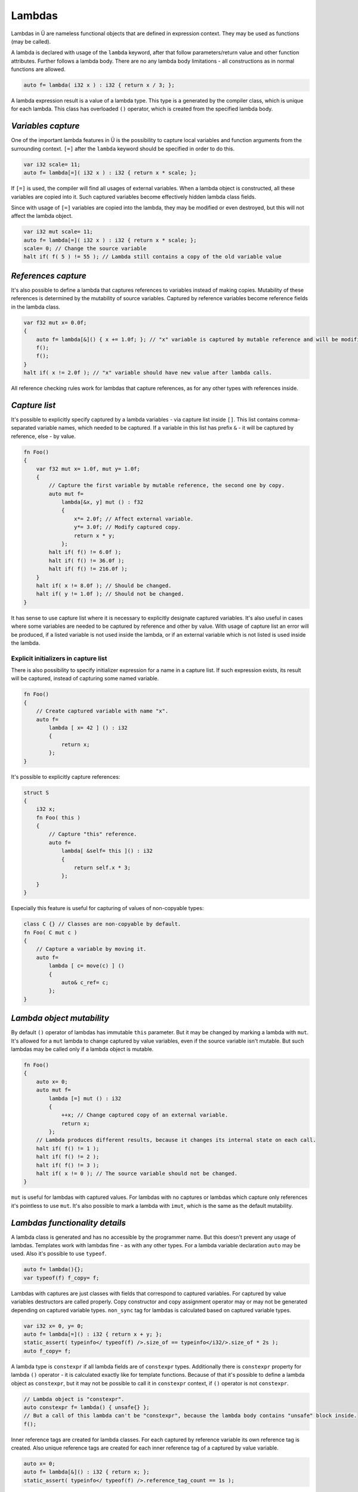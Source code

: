 Lambdas
=======

Lambdas in Ü are nameless functional objects that are defined in expression context.
They may be used as functions (may be called).

A lambda is declared with usage of the ``lambda`` keyword, after that follow parameters/return value and other function attributes.
Further follows a lambda body.
There are no any lambda body limitations - all constructions as in normal functions are allowed.

.. code-block:: u_spr

   auto f= lambda( i32 x ) : i32 { return x / 3; };

A lambda expression result is a value of a lambda type.
This type is a generated by the compiler class, which is unique for each lambda.
This class has overloaded ``()`` operator, which is created from the specified lambda body.


*******************
*Variables capture*
*******************

One of the important lambda features in Ü is the possibility to capture local variables and function arguments from the surrounding context.
``[=]`` after the ``lambda`` keyword should be specified in order to do this.

.. code-block:: u_spr

   var i32 scale= 11;
   auto f= lambda[=]( i32 x ) : i32 { return x * scale; };

If ``[=]`` is used, the compiler will find all usages of external variables.
When a lambda object is constructed, all these variables are copied into it.
Such captured variables become effectively hidden lambda class fields.

Since with usage of ``[=]`` variables are copied into the lambda, they may be modified or even destroyed, but this will not affect the lambda object.

.. code-block:: u_spr

   var i32 mut scale= 11;
   auto f= lambda[=]( i32 x ) : i32 { return x * scale; };
   scale= 0; // Change the source variable
   halt if( f( 5 ) != 55 ); // Lambda still contains a copy of the old variable value


********************
*References capture*
********************

It's also possible to define a lambda that captures references to variables instead of making copies.
Mutability of these references is determined by the mutability of source variables.
Captured by reference variables become reference fields in the lambda class.

.. code-block:: u_spr

   var f32 mut x= 0.0f;
   {
       auto f= lambda[&]() { x += 1.0f; }; // "x" variable is captured by mutable reference and will be modified in lambda call.
       f();
       f();
   }
   halt if( x != 2.0f ); // "x" variable should have new value after lambda calls.

All reference checking rules work for lambdas that capture references, as for any other types with references inside.


**************
*Capture list*
**************

It's possible to explicitly specify captured by a lambda variables - via capture list inside ``[]``.
This list contains comma-separated variable names, which needed to be captured.
If a variable in this list has prefix ``&`` - it will be captured by reference, else - by value.

.. code-block:: u_spr

   fn Foo()
   {
       var f32 mut x= 1.0f, mut y= 1.0f;
       {
           // Capture the first variable by mutable reference, the second one by copy.
           auto mut f=
               lambda[&x, y] mut () : f32
               {
                   x*= 2.0f; // Affect external variable.
                   y*= 3.0f; // Modify captured copy.
                   return x * y;
               };
           halt if( f() != 6.0f );
           halt if( f() != 36.0f );
           halt if( f() != 216.0f );
       }
       halt if( x != 8.0f ); // Should be changed.
       halt if( y != 1.0f ); // Should not be changed.
   }

It has sense to use capture list where it is necessary to explicitly designate captured variables.
It's also useful in cases where some variables are needed to be captured by reference and other by value.
With usage of capture list an error will be produced, if a listed variable is not used inside the lambda, or if an external variable which is not listed is used inside the lambda.

Explicit initializers in capture list
-------------------------------------

There is also possibility to specify initializer expression for a name in a capture list.
If such expression exists, its result will be captured, instead of capturing some named variable.

.. code-block:: u_spr

   fn Foo()
   {
       // Create captured variable with name "x".
       auto f=
           lambda [ x= 42 ] () : i32
           {
               return x;
           };
   }

It's possible to explicitly capture references:

.. code-block:: u_spr

   struct S
   {
       i32 x;
       fn Foo( this )
       {
           // Capture "this" reference.
           auto f=
               lambda[ &self= this ]() : i32
               {
                   return self.x * 3;
               };
       }
   }

Especially this feature is useful for capturing of values of non-copyable types:

.. code-block:: u_spr

   class C {} // Classes are non-copyable by default.
   fn Foo( C mut c )
   {
       // Capture a variable by moving it.
       auto f=
           lambda [ c= move(c) ] ()
           {
               auto& c_ref= c;
           };
   }


**************************
*Lambda object mutability*
**************************

By default ``()`` operator of lambdas has immutable ``this`` parameter.
But it may be changed by marking a lambda with ``mut``.
It's allowed for a ``mut`` lambda  to change captured by value variables, even if the source variable isn't mutable.
But such lambdas may be called only if a lambda object is mutable.

.. code-block:: u_spr

   fn Foo()
   {
       auto x= 0;
       auto mut f=
           lambda [=] mut () : i32
           {
               ++x; // Change captured copy of an external variable.
               return x;
           };
       // Lambda produces different results, because it changes its internal state on each call.
       halt if( f() != 1 );
       halt if( f() != 2 );
       halt if( f() != 3 );
       halt if( x != 0 ); // The source variable should not be changed.
   }

``mut`` is useful for lambdas with captured values.
For lambdas with no captures or lambdas which capture only references it's pointless to use ``mut``.
It's also possible to mark a lambda with ``imut``, which is the same as the default mutability.


*******************************
*Lambdas functionality details*
*******************************

A lambda class is generated and has no accessible by the programmer name.
But this doesn't prevent any usage of lambdas.
Templates work with lambdas fine - as with any other types.
For a lambda variable declaration ``auto`` may be used.
Also it's possible to use ``typeof``.

.. code-block:: u_spr

   auto f= lambda(){};
   var typeof(f) f_copy= f;

Lambdas with captures are just classes with fields that correspond to captured variables.
For captured by value variables destructors are called properly.
Copy constructor and copy assignment operator may or may not be generated depending on captured variable types.
``non_sync`` tag for lambdas is calculated based on captured variable types.

.. code-block:: u_spr

   var i32 x= 0, y= 0;
   auto f= lambda[=]() : i32 { return x + y; };
   static_assert( typeinfo</ typeof(f) />.size_of == typeinfo</i32/>.size_of * 2s );
   auto f_copy= f;

A lambda type is ``constexpr`` if all lambda fields are of ``constexpr`` types.
Additionally there is ``constexpr`` property for lambda ``()`` operator - it is calculated exactly like for template functions.
Because of that it's possible to define a lambda object as ``constexpr``, but it may not be possible to call it in ``constexpr`` context, if ``()`` operator is not ``constexpr``.

.. code-block:: u_spr

   // Lambda object is "constexpr".
   auto constexpr f= lambda() { unsafe{} };
   // But a call of this lambda can't be "constexpr", because the lambda body contains "unsafe" block inside.
   f();

Inner reference tags are created for lambda classes.
For each captured by reference variable its own reference tag is created.
Also unique reference tags are created for each inner reference tag of a captured by value variable.

.. code-block:: u_spr

   auto x= 0;
   auto f= lambda[&]() : i32 { return x; };
   static_assert( typeinfo</ typeof(f) />.reference_tag_count == 1s );

``this`` itself of the ``()`` operator in lambdas is unavailable.

.. code-block:: u_spr

   auto f=
       lambda()
       {
           auto& this_ref= this; // Error - "this" is unavailable.
       };

Lambdas can't capture ``this`` in methods with ``this`` parameter.
Fields of structs and classes can't be captured directly either.
But it's possible to create local variables/references for ``this`` or its parts and capture them.

.. code-block:: u_spr

   struct S
   {
       i32 x;
       fn Foo( this )
       {
           auto& x_ref= x; // Create a local reference for the struct field.
           auto f=
               lambda[&]() : i32
               {
                   return x_ref; // Capture a local reference.
               };
           f();
       }
   }

From a lambda that is inside another lambda it's not possible to capture a variable that is external relative to the outer lambda.
But it's possible to create a reference/copy for such variable in the outer lambda and capture it in the inner lambda.

.. code-block:: u_spr

   auto x= 123;
   auto f0=
       lambda[=]() : i32
       {
           auto x_copy= x; // Capture an external relative to "f0" variable.
           auto f1=
               lambda[=]() : i32
               {
                   return x_copy; // Capture an external relative to "f1" variable.
               };
           return f1();
       };

The important lambdas property that is different from other functions is the auto reference notation calculation.
Thus it's unnecessary to specify reference notation for lambdas manually.

.. code-block:: u_spr

   // It will be calculated that this lambda returns a reference to parameter #0.
   auto f= lambda( i32& x ) : i32& { return x; };
